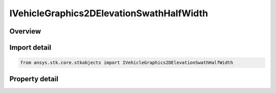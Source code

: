 IVehicleGraphics2DElevationSwathHalfWidth
=========================================

.. py:class:: ansys.stk.core.stkobjects.IVehicleGraphics2DElevationSwathHalfWidth

   object
   
   Half width interface for vehicle swath.

.. py:currentmodule:: IVehicleGraphics2DElevationSwathHalfWidth

Overview
--------

.. tab-set::

    .. tab-item:: Properties
        
        .. list-table::
            :header-rows: 0
            :widths: auto

            * - :py:attr:`~ansys.stk.core.stkobjects.IVehicleGraphics2DElevationSwathHalfWidth.distance`
              - Half width distance, specifying the swath limits as a distance away from the subsatellite point as measured along the surface of the central body. Range 0-infinity. Uses Distance Dimension.


Import detail
-------------

.. code-block:: python

    from ansys.stk.core.stkobjects import IVehicleGraphics2DElevationSwathHalfWidth


Property detail
---------------

.. py:property:: distance
    :canonical: ansys.stk.core.stkobjects.IVehicleGraphics2DElevationSwathHalfWidth.distance
    :type: float

    Half width distance, specifying the swath limits as a distance away from the subsatellite point as measured along the surface of the central body. Range 0-infinity. Uses Distance Dimension.


